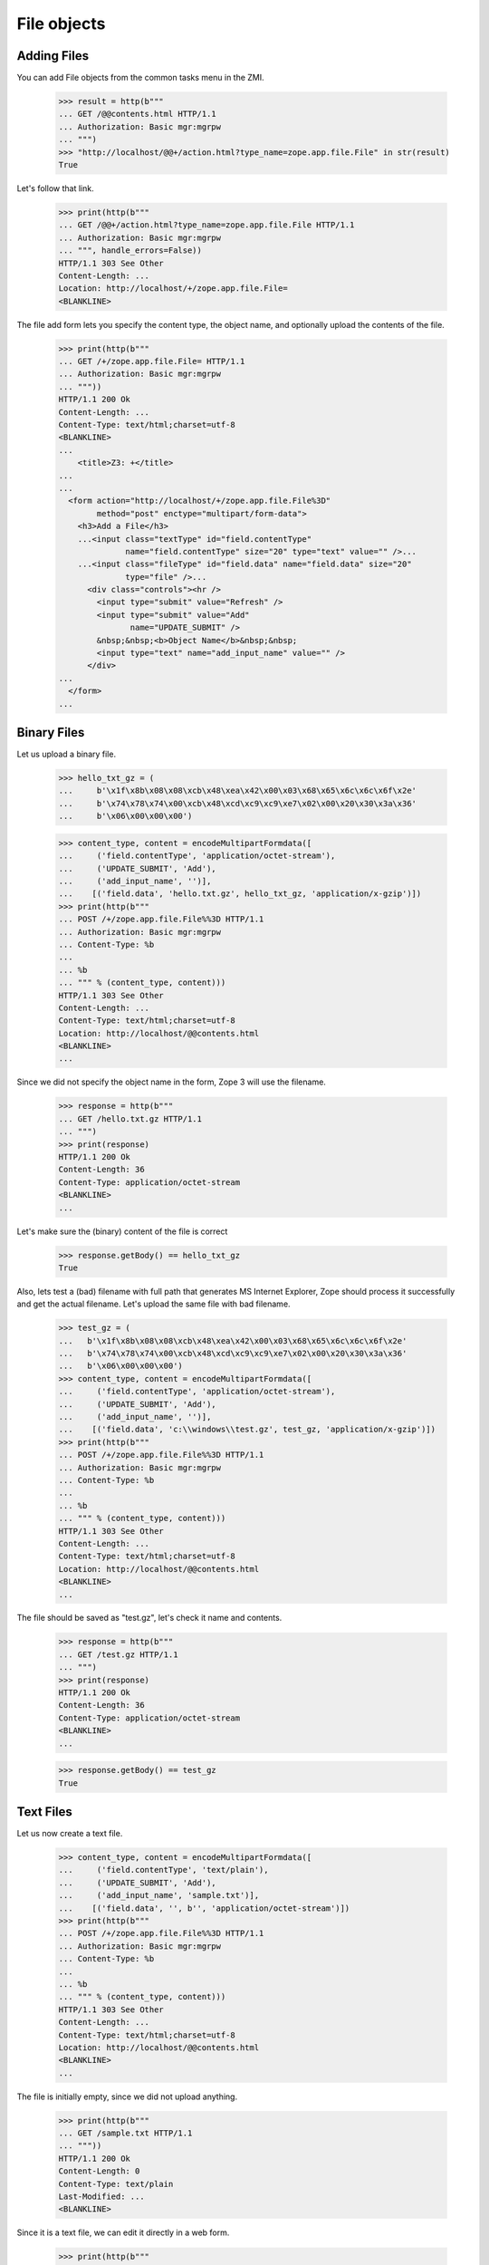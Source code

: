 File objects
============

Adding Files
------------

You can add File objects from the common tasks menu in the ZMI.

  >>> result = http(b"""
  ... GET /@@contents.html HTTP/1.1
  ... Authorization: Basic mgr:mgrpw
  ... """)
  >>> "http://localhost/@@+/action.html?type_name=zope.app.file.File" in str(result)
  True

Let's follow that link.

  >>> print(http(b"""
  ... GET /@@+/action.html?type_name=zope.app.file.File HTTP/1.1
  ... Authorization: Basic mgr:mgrpw
  ... """, handle_errors=False))
  HTTP/1.1 303 See Other
  Content-Length: ...
  Location: http://localhost/+/zope.app.file.File=
  <BLANKLINE>

The file add form lets you specify the content type, the object name, and
optionally upload the contents of the file.

  >>> print(http(b"""
  ... GET /+/zope.app.file.File= HTTP/1.1
  ... Authorization: Basic mgr:mgrpw
  ... """))
  HTTP/1.1 200 Ok
  Content-Length: ...
  Content-Type: text/html;charset=utf-8
  <BLANKLINE>
  ...
      <title>Z3: +</title>
  ...
  ...
    <form action="http://localhost/+/zope.app.file.File%3D"
          method="post" enctype="multipart/form-data">
      <h3>Add a File</h3>
      ...<input class="textType" id="field.contentType"
                name="field.contentType" size="20" type="text" value="" />...
      ...<input class="fileType" id="field.data" name="field.data" size="20"
                type="file" />...
        <div class="controls"><hr />
          <input type="submit" value="Refresh" />
          <input type="submit" value="Add"
                 name="UPDATE_SUBMIT" />
          &nbsp;&nbsp;<b>Object Name</b>&nbsp;&nbsp;
          <input type="text" name="add_input_name" value="" />
        </div>
  ...
    </form>
  ...

Binary Files
------------

Let us upload a binary file.

  >>> hello_txt_gz = (
  ...     b'\x1f\x8b\x08\x08\xcb\x48\xea\x42\x00\x03\x68\x65\x6c\x6c\x6f\x2e'
  ...     b'\x74\x78\x74\x00\xcb\x48\xcd\xc9\xc9\xe7\x02\x00\x20\x30\x3a\x36'
  ...     b'\x06\x00\x00\x00')

  >>> content_type, content = encodeMultipartFormdata([
  ...     ('field.contentType', 'application/octet-stream'),
  ...     ('UPDATE_SUBMIT', 'Add'),
  ...     ('add_input_name', '')],
  ...    [('field.data', 'hello.txt.gz', hello_txt_gz, 'application/x-gzip')])
  >>> print(http(b"""
  ... POST /+/zope.app.file.File%%3D HTTP/1.1
  ... Authorization: Basic mgr:mgrpw
  ... Content-Type: %b
  ...
  ... %b
  ... """ % (content_type, content)))
  HTTP/1.1 303 See Other
  Content-Length: ...
  Content-Type: text/html;charset=utf-8
  Location: http://localhost/@@contents.html
  <BLANKLINE>
  ...

Since we did not specify the object name in the form, Zope 3 will use the
filename.

  >>> response = http(b"""
  ... GET /hello.txt.gz HTTP/1.1
  ... """)
  >>> print(response)
  HTTP/1.1 200 Ok
  Content-Length: 36
  Content-Type: application/octet-stream
  <BLANKLINE>
  ...

Let's make sure the (binary) content of the file is correct

  >>> response.getBody() == hello_txt_gz
  True

Also, lets test a (bad) filename with full path that generates MS Internet Explorer,
Zope should process it successfully and get the actual filename. Let's upload the
same file with bad filename.

  >>> test_gz = (
  ...   b'\x1f\x8b\x08\x08\xcb\x48\xea\x42\x00\x03\x68\x65\x6c\x6c\x6f\x2e'
  ...   b'\x74\x78\x74\x00\xcb\x48\xcd\xc9\xc9\xe7\x02\x00\x20\x30\x3a\x36'
  ...   b'\x06\x00\x00\x00')
  >>> content_type, content = encodeMultipartFormdata([
  ...     ('field.contentType', 'application/octet-stream'),
  ...     ('UPDATE_SUBMIT', 'Add'),
  ...     ('add_input_name', '')],
  ...    [('field.data', 'c:\\windows\\test.gz', test_gz, 'application/x-gzip')])
  >>> print(http(b"""
  ... POST /+/zope.app.file.File%%3D HTTP/1.1
  ... Authorization: Basic mgr:mgrpw
  ... Content-Type: %b
  ...
  ... %b
  ... """ % (content_type, content)))
  HTTP/1.1 303 See Other
  Content-Length: ...
  Content-Type: text/html;charset=utf-8
  Location: http://localhost/@@contents.html
  <BLANKLINE>
  ...

The file should be saved as "test.gz", let's check it name and contents.

  >>> response = http(b"""
  ... GET /test.gz HTTP/1.1
  ... """)
  >>> print(response)
  HTTP/1.1 200 Ok
  Content-Length: 36
  Content-Type: application/octet-stream
  <BLANKLINE>
  ...


  >>> response.getBody() == test_gz
  True

Text Files
----------

Let us now create a text file.

  >>> content_type, content = encodeMultipartFormdata([
  ...     ('field.contentType', 'text/plain'),
  ...     ('UPDATE_SUBMIT', 'Add'),
  ...     ('add_input_name', 'sample.txt')],
  ...    [('field.data', '', b'', 'application/octet-stream')])
  >>> print(http(b"""
  ... POST /+/zope.app.file.File%%3D HTTP/1.1
  ... Authorization: Basic mgr:mgrpw
  ... Content-Type: %b
  ...
  ... %b
  ... """ % (content_type, content)))
  HTTP/1.1 303 See Other
  Content-Length: ...
  Content-Type: text/html;charset=utf-8
  Location: http://localhost/@@contents.html
  <BLANKLINE>
  ...

The file is initially empty, since we did not upload anything.

  >>> print(http(b"""
  ... GET /sample.txt HTTP/1.1
  ... """))
  HTTP/1.1 200 Ok
  Content-Length: 0
  Content-Type: text/plain
  Last-Modified: ...
  <BLANKLINE>

Since it is a text file, we can edit it directly in a web form.

  >>> print(http(b"""
  ... GET /sample.txt/edit.html HTTP/1.1
  ... Authorization: Basic mgr:mgrpw
  ... """, handle_errors=False))
  HTTP/1.1 200 Ok
  Content-Length: ...
  Content-Type: text/html;charset=utf-8
  <BLANKLINE>
  ...
      <title>Z3: sample.txt</title>
  ...
      <form action="http://localhost/sample.txt/edit.html"
            method="post" enctype="multipart/form-data">
        <div>
          <h3>Change a file</h3>
  ...<input class="textType" id="field.contentType" name="field.contentType"
            size="20" type="text" value="text/plain"  />...
  ...<textarea cols="60" id="field.data" name="field.data" rows="15" ></textarea>...
  ...
          <div class="controls">
            <input type="submit" value="Refresh" />
            <input type="submit" name="UPDATE_SUBMIT"
                   value="Change" />
          </div>
  ...
      </form>
  ...

Files of type text/plain without any charset information can contain UTF-8 text.
So you can use ASCII text.

  >>> content_type, content = encodeMultipartFormdata([
  ...     ('field.contentType', 'text/plain'),
  ...     ('field.data', 'This is a sample text file.\n\nIt can contain US-ASCII characters.'),
  ...     ('UPDATE_SUBMIT', 'Change')])
  >>> print(http(b"""
  ... POST /sample.txt/edit.html HTTP/1.1
  ... Authorization: Basic mgr:mgrpw
  ... Content-Type: %b
  ...
  ... %b
  ... """ % (content_type, content), handle_errors=False))
  HTTP/1.1 200 Ok
  Content-Length: ...
  Content-Type: text/html;charset=utf-8
  <BLANKLINE>
  ...
      <title>Z3: sample.txt</title>
  ...
      <form action="http://localhost/sample.txt/edit.html"
            method="post" enctype="multipart/form-data">
        <div>
          <h3>Change a file</h3>
  <BLANKLINE>
          <p>Updated on ...</p>
  <BLANKLINE>
        <div class="row">
  ...<input class="textType" id="field.contentType" name="field.contentType"
            size="20" type="text" value="text/plain"  />...
        <div class="row">
  ...<textarea cols="60" id="field.data" name="field.data" rows="15"
  >This is a sample text file.
  <BLANKLINE>
  It can contain US-ASCII characters.</textarea></div>
  ...
          <div class="controls">
            <input type="submit" value="Refresh" />
            <input type="submit" name="UPDATE_SUBMIT"
                   value="Change" />
          </div>
  ...
      </form>
  ...

Here's the file

  >>> print(http(b"""
  ... GET /sample.txt HTTP/1.1
  ... """))
  HTTP/1.1 200 Ok
  Content-Length: ...
  Content-Type: text/plain
  Last-Modified: ...
  <BLANKLINE>
  This is a sample text file.
  <BLANKLINE>
  It can contain US-ASCII characters.


Non-ASCII Text Files
--------------------

We can also use non-ASCII charactors in text file.

  >>> content_type, content = encodeMultipartFormdata([
  ...     ('field.contentType', 'text/plain'),
  ...     ('field.data', 'This is a sample text file.\n\nIt can contain non-ASCII(UTF-8) characters, e.g. \u263B (U+263B BLACK SMILING FACE).'),
  ...     ('UPDATE_SUBMIT', 'Change')])
  >>> print(http(b"""
  ... POST /sample.txt/edit.html HTTP/1.1
  ... Authorization: Basic mgr:mgrpw
  ... Content-Type: %b
  ...
  ... %b
  ... """ % (content_type, content)))
  HTTP/1.1 200 Ok
  Content-Length: ...
  Content-Type: text/html;charset=utf-8
  <BLANKLINE>
  ...
      <title>Z3: sample.txt</title>
  ...
      <form action="http://localhost/sample.txt/edit.html"
            method="post" enctype="multipart/form-data">
        <div>
          <h3>Change a file</h3>
  <BLANKLINE>
          <p>Updated on ...</p>
  <BLANKLINE>
        <div class="row">
  ...<input class="textType" id="field.contentType" name="field.contentType"
            size="20" type="text" value="text/plain"  />...
        <div class="row">
  ...<textarea cols="60" id="field.data" name="field.data" rows="15"
  >This is a sample text file.
  <BLANKLINE>
  It can contain non-ASCII(UTF-8) characters, e.g. ... (U+263B BLACK SMILING FACE).</textarea></div>
  ...
          <div class="controls">
            <input type="submit" value="Refresh" />
            <input type="submit" name="UPDATE_SUBMIT"
                   value="Change" />
          </div>
  ...
      </form>
  ...

Here's the file

  >>> response = http(b"""
  ... GET /sample.txt HTTP/1.1
  ... """)
  >>> print(response)
  HTTP/1.1 200 Ok
  Content-Length: ...
  Content-Type: text/plain
  Last-Modified: ...
  <BLANKLINE>
  This is a sample text file.
  <BLANKLINE>
  It can contain non-ASCII(UTF-8) characters, e.g. ... (U+263B BLACK SMILING FACE).

  >>> u'\u263B' in response.getBody().decode('UTF-8')
  True

And you can explicitly specify the charset. Note that the browser form is always UTF-8.

  >>> content_type, content = encodeMultipartFormdata([
  ...     ('field.contentType', 'text/plain; charset=ISO-8859-1'),
  ...     ('field.data', 'This is a sample text file.\n\nIt now contains Latin-1 characters, e.g. \xa7 (U+00A7 SECTION SIGN).'),
  ...     ('UPDATE_SUBMIT', 'Change')])
  >>> print(http(b"""
  ... POST /sample.txt/edit.html HTTP/1.1
  ... Authorization: Basic mgr:mgrpw
  ... Content-Type: %b
  ...
  ... %b
  ... """ % (content_type, content)))
  HTTP/1.1 200 Ok
  Content-Length: ...
  Content-Type: text/html;charset=utf-8
  <BLANKLINE>
  ...
      <title>Z3: sample.txt</title>
  ...
      <form action="http://localhost/sample.txt/edit.html"
            method="post" enctype="multipart/form-data">
        <div>
          <h3>Change a file</h3>
  <BLANKLINE>
          <p>Updated on ...</p>
  <BLANKLINE>
        <div class="row">
  ...<input class="textType" id="field.contentType" name="field.contentType"
            size="20" type="text" value="text/plain; charset=ISO-8859-1"  />...
        <div class="row">
  ...<textarea cols="60" id="field.data" name="field.data" rows="15"
  >This is a sample text file.
  <BLANKLINE>
  It now contains Latin-1 characters, e.g. ... (U+00A7 SECTION SIGN).</textarea></div>
  ...
          <div class="controls">
            <input type="submit" value="Refresh" />
            <input type="submit" name="UPDATE_SUBMIT"
                   value="Change" />
          </div>
  ...
      </form>
  ...

Here's the file

  >>> response = http(b"""
  ... GET /sample.txt HTTP/1.1
  ... """)
  >>> print(response)
  HTTP/1.1 200 Ok
  Content-Length: ...
  Content-Type: text/plain; charset=ISO-8859-1
  Last-Modified: ...
  <BLANKLINE>
  This is a sample text file.
  <BLANKLINE>
  It now contains Latin-1 characters, e.g. ... (U+00A7 SECTION SIGN).

Body is actually encoded in ISO-8859-1, and not UTF-8

  >>> response.getBody().splitlines()[-1].decode('latin-1')
  'It now contains Latin-1 characters, e.g. \xa7 (U+00A7 SECTION SIGN).'

The user is not allowed to specify a character set that cannot represent all
the characters.

  >>> content_type, content = encodeMultipartFormdata([
  ...     ('field.contentType', 'text/plain; charset=US-ASCII'),
  ...     ('field.data', 'This is a slightly changed sample text file.\n\nIt now contains Latin-1 characters, e.g. \xa7 (U+00A7 SECTION SIGN).'),
  ...     ('UPDATE_SUBMIT', 'Change')])
  >>> print(http(b"""
  ... POST /sample.txt/edit.html HTTP/1.1
  ... Authorization: Basic mgr:mgrpw
  ... Content-Type: %b
  ...
  ... %b
  ... """ % (content_type, content), handle_errors=False))
  HTTP/1.1 200 Ok
  Content-Length: ...
  Content-Type: text/html;charset=utf-8
  <BLANKLINE>
  ...
      <title>Z3: sample.txt</title>
  ...
      <form action="http://localhost/sample.txt/edit.html"
            method="post" enctype="multipart/form-data">
        <div>
          <h3>Change a file</h3>
  <BLANKLINE>
          <p>The character set you specified (US-ASCII) cannot encode all characters in text.</p>
  <BLANKLINE>
        <div class="row">
  ...<input class="textType" id="field.contentType" name="field.contentType" size="20" type="text" value="text/plain; charset=US-ASCII"  />...
        <div class="row">
  ...<textarea cols="60" id="field.data" name="field.data" rows="15" >This is a slightly changed sample text file.
  <BLANKLINE>
  It now contains Latin-1 characters, e.g. ... (U+00A7 SECTION SIGN).</textarea></div>
  ...
          <div class="controls">
            <input type="submit" value="Refresh" />
            <input type="submit" name="UPDATE_SUBMIT"
                   value="Change" />
          </div>
  ...
      </form>
  ...

Likewise, the user is not allowed to specify a character set that is not supported by Python.

  >>> content_type, content = encodeMultipartFormdata([
  ...     ('field.contentType', 'text/plain; charset=I-INVENT-MY-OWN'),
  ...     ('field.data', 'This is a slightly changed sample text file.\n\nIt now contains just ASCII characters.'),
  ...     ('UPDATE_SUBMIT', 'Change')])
  >>> print(http(b"""
  ... POST /sample.txt/edit.html HTTP/1.1
  ... Authorization: Basic mgr:mgrpw
  ... Content-Type: %b
  ...
  ... %b
  ... """ % (content_type, content), handle_errors=False))
  HTTP/1.1 200 Ok
  Content-Length: ...
  Content-Type: text/html;charset=utf-8
  <BLANKLINE>
  ...
      <title>Z3: sample.txt</title>
  ...
      <form action="http://localhost/sample.txt/edit.html"
            method="post" enctype="multipart/form-data">
        <div>
          <h3>Change a file</h3>
  <BLANKLINE>
          <p>The character set you specified (I-INVENT-MY-OWN) is not supported.</p>
  <BLANKLINE>
        <div class="row">
  ...<input class="textType" id="field.contentType" name="field.contentType" size="20" type="text" value="text/plain; charset=I-INVENT-MY-OWN"  />...
        <div class="row">
  ...<textarea cols="60" id="field.data" name="field.data" rows="15" >This is a slightly changed sample text file.
  <BLANKLINE>
  It now contains just ASCII characters.</textarea></div>
  ...
          <div class="controls">
            <input type="submit" value="Refresh" />
            <input type="submit" name="UPDATE_SUBMIT"
                   value="Change" />
          </div>
  ...
      </form>
  ...

If you trick Zope and upload a file with a content type that does not
match the file contents, you will not be able to access the edit view:

  >>> print(http(b"""
  ... GET /hello.txt.gz/@@edit.html HTTP/1.1
  ... Authorization: Basic mgr:mgrpw
  ... """, handle_errors=True))
  HTTP/1.1 200 Ok
  Content-Length: ...
  Content-Type: text/html;charset=utf-8
  <BLANKLINE>
  ...
     <li>The character set specified in the content type (UTF-8) does not match file content.</li>
  ...

Non-ASCII Filenames
-------------------

Filenames are not restricted to ASCII.

  >>> björn_txt_gz = (
  ...     b'\x1f\x8b\x08\x08\xcb\x48\xea\x42\x00\x03\x68\x65\x6c\x6c\x6f\x2e'
  ...     b'\x74\x78\x74\x00\xcb\x48\xcd\xc9\xc9\xe7\x02\x00\x20\x30\x3a\x36'
  ...     b'\x06\x00\x00\x00')
  >>> content_type, content = encodeMultipartFormdata([
  ...     ('field.contentType', 'application/octet-stream'),
  ...     ('UPDATE_SUBMIT', 'Add'),
  ...     ('add_input_name', '')],
  ...    [('field.data', 'björn.txt.gz', björn_txt_gz, 'application/x-gzip')])
  >>> print(http(b"""
  ... POST /+/zope.app.file.File%%3D HTTP/1.1
  ... Authorization: Basic mgr:mgrpw
  ... Content-Type: %b
  ...
  ... %b
  ... """ % (content_type, content)))
  HTTP/1.1 303 See Other
  Content-Length: ...
  Content-Type: text/html;charset=utf-8
  Location: http://localhost/@@contents.html
  <BLANKLINE>
  ...

Since we did not specify the object name in the form, Zope 3 will use the
filename.

  >>> response = http(b"""
  ... GET /bj%C3%B6rn.txt.gz HTTP/1.1
  ... """)
  >>> print(response)
  HTTP/1.1 200 Ok
  Content-Length: 36
  Content-Type: application/octet-stream
  Last-Modified: ...
  <BLANKLINE>
  ...
